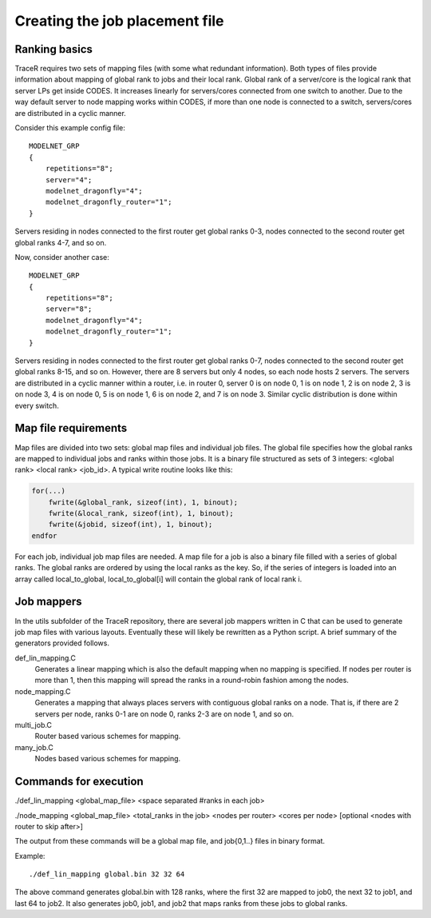 Creating the job placement file
^^^^^^^^^^^^^^^^^^^^^^^^^^^^^^^

Ranking basics
""""""""""""""

TraceR requires two sets of mapping files (with some what redundant information).
Both types of files provide information about mapping of global rank to jobs and
their local rank. Global rank of a server/core is the logical rank that server LPs
get inside CODES. It increases linearly for servers/cores connected from one switch
to another. Due to the way default server to node mapping works within CODES, if
more than one node is connected to a switch, servers/cores are distributed in a
cyclic manner.

Consider this example config file::

    MODELNET_GRP
    {
        repetitions="8";
        server="4";
        modelnet_dragonfly="4";
        modelnet_dragonfly_router="1";
    }

Servers residing in nodes connected to the first router get global ranks 0-3,
nodes connected to the second router get global ranks 4-7, and so on.

Now, consider another case::

    MODELNET_GRP
    {
        repetitions="8";
        server="8";
        modelnet_dragonfly="4";
        modelnet_dragonfly_router="1";
    }

Servers residing in nodes connected to the first router get global ranks 0-7,
nodes connected to the second router get global ranks 8-15, and so on. However,
there are 8 servers but only 4 nodes, so each node hosts 2 servers. The servers
are distributed in a cyclic manner within a router, i.e. in router 0, server 0
is on node 0, 1 is on node 1, 2 is on node 2, 3 is on node 3, 4 is on node 0, 5
is on node 1, 6 is on node 2, and 7 is on node 3. Similar cyclic distribution is
done within every switch.

Map file requirements
"""""""""""""""""""""

Map files are divided into two sets: global map files and individual job files.
The global file specifies how the global ranks are mapped to individual jobs and
ranks within those jobs. It is a binary file structured as sets of 3 integers:
<global rank> <local rank> <job_id>. A typical write routine looks like this:

.. code::

    for(...)
        fwrite(&global_rank, sizeof(int), 1, binout);
        fwrite(&local_rank, sizeof(int), 1, binout);
        fwrite(&jobid, sizeof(int), 1, binout);
    endfor

For each job, individual job map files are needed. A map file for a job is also a
binary file filled with a series of global ranks. The global ranks are ordered by
using the local ranks as the key. So, if the series of integers is loaded into an
array called local_to_global, local_to_global[i] will contain the global rank of
local rank i.

Job mappers
"""""""""""

In the utils subfolder of the TraceR repository, there are several job mappers
written in C that can be used to generate job map files with various layouts.
Eventually these will likely be rewritten as a Python script. A brief summary
of the generators provided follows.

def_lin_mapping.C
    Generates a linear mapping which is also the default mapping
    when no mapping is specified. If nodes per router is more than 1, then this
    mapping will spread the ranks in a round-robin fashion among the nodes.

node_mapping.C
    Generates a mapping that always places servers with contiguous
    global ranks on a node. That is, if there are 2 servers per node, ranks 0-1 are
    on node 0, ranks 2-3 are on node 1, and so on.

multi_job.C
    Router based various schemes for mapping.

many_job.C
    Nodes based various schemes for mapping.

Commands for execution
""""""""""""""""""""""
./def_lin_mapping <global_map_file> <space separated #ranks in each job>

./node_mapping <global_map_file> <total_ranks in the job> <nodes per router> <cores per node> [optional <nodes with router to skip after>]

The output from these commands will be a global map file, and job{0,1..} files in binary format.

Example::

    ./def_lin_mapping global.bin 32 32 64

The above command generates global.bin with 128 ranks, where the first 32 are mapped to job0,
the next 32 to job1, and last 64 to job2. It also generates job0, job1, and job2 that maps
ranks from these jobs to global ranks.